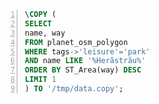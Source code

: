 # #+BEGIN_SRC sql :engine postgresql :dbpassword test1 :database dbgeo1 :results drawer :exports code
# #+BEGIN_SRC sql :engine postgresql :dbpassword test1 :dbuser user :database dbgeo1 :exports code :results silent

#+BEGIN_SRC sql -n :engine postgresql :exports code :cmdline "-A -t -w -h localhost -d dbgeo1 -U user" :cache no
\COPY (
SELECT
name, way
FROM planet_osm_polygon
WHERE tags->'leisure'='park'
AND name LIKE '%Herăstrău%'
ORDER BY ST_Area(way) DESC
LIMIT 1
) TO '/tmp/data.copy';
#+END_SRC

#+RESULTS:

